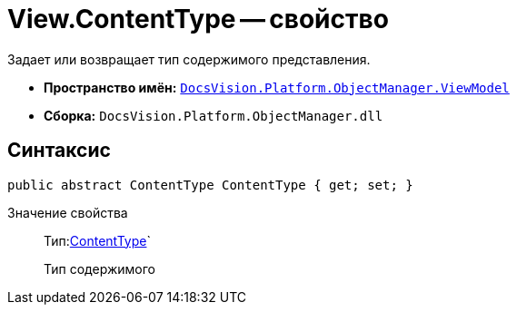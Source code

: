 = View.ContentType -- свойство

Задает или возвращает тип содержимого представления.

* *Пространство имён:* `xref:api/DocsVision/Platform/ObjectManager/ViewModel/ViewModel_NS.adoc[DocsVision.Platform.ObjectManager.ViewModel]`
* *Сборка:* `DocsVision.Platform.ObjectManager.dll`

== Синтаксис

[source,csharp]
----
public abstract ContentType ContentType { get; set; }
----

Значение свойства::
Тип:xref:api/DocsVision/Platform/ObjectManager/ViewModel/ContentType_EN.adoc[ContentType]`
+
Тип содержимого
